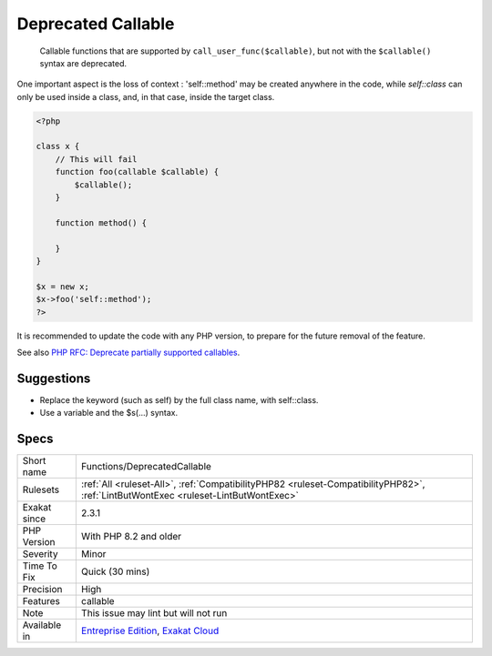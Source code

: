 .. _functions-deprecatedcallable:

.. _deprecated-callable:

Deprecated Callable
+++++++++++++++++++

  Callable functions that are supported by ``call_user_func($callable)``, but not with the ``$callable()`` syntax are deprecated. 

One important aspect is the loss of context : 'self\:\:method' may be created anywhere in the code, while `self\:\:class` can only be used inside a class, and, in that case, inside the target class. 


.. code-block:: php
   
   <?php
   
   class x {
       // This will fail 
       function foo(callable $callable) {
           $callable();
       }
       
       function method() {
       
       }
   }
   
   $x = new x;
   $x->foo('self::method');
   ?>


It is recommended to update the code with any PHP version, to prepare for the future removal of the feature.

See also `PHP RFC: Deprecate partially supported callables <https://wiki.php.net/rfc/deprecate_partially_supported_callables>`_.


Suggestions
___________

* Replace the keyword (such as self) by the full class name, with self::class.
* Use a variable and the $s(...) syntax.




Specs
_____

+--------------+------------------------------------------------------------------------------------------------------------------------------------+
| Short name   | Functions/DeprecatedCallable                                                                                                       |
+--------------+------------------------------------------------------------------------------------------------------------------------------------+
| Rulesets     | :ref:`All <ruleset-All>`, :ref:`CompatibilityPHP82 <ruleset-CompatibilityPHP82>`, :ref:`LintButWontExec <ruleset-LintButWontExec>` |
+--------------+------------------------------------------------------------------------------------------------------------------------------------+
| Exakat since | 2.3.1                                                                                                                              |
+--------------+------------------------------------------------------------------------------------------------------------------------------------+
| PHP Version  | With PHP 8.2 and older                                                                                                             |
+--------------+------------------------------------------------------------------------------------------------------------------------------------+
| Severity     | Minor                                                                                                                              |
+--------------+------------------------------------------------------------------------------------------------------------------------------------+
| Time To Fix  | Quick (30 mins)                                                                                                                    |
+--------------+------------------------------------------------------------------------------------------------------------------------------------+
| Precision    | High                                                                                                                               |
+--------------+------------------------------------------------------------------------------------------------------------------------------------+
| Features     | callable                                                                                                                           |
+--------------+------------------------------------------------------------------------------------------------------------------------------------+
| Note         | This issue may lint but will not run                                                                                               |
+--------------+------------------------------------------------------------------------------------------------------------------------------------+
| Available in | `Entreprise Edition <https://www.exakat.io/entreprise-edition>`_, `Exakat Cloud <https://www.exakat.io/exakat-cloud/>`_            |
+--------------+------------------------------------------------------------------------------------------------------------------------------------+


